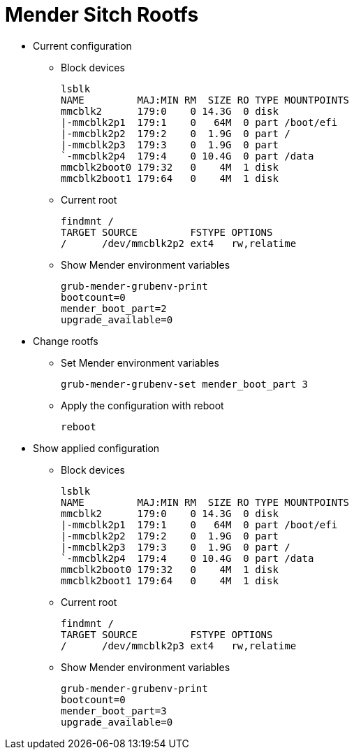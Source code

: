 # Mender Sitch Rootfs

* Current configuration
 ** Block devices
[source,code]
lsblk
NAME         MAJ:MIN RM  SIZE RO TYPE MOUNTPOINTS
mmcblk2      179:0    0 14.3G  0 disk
|-mmcblk2p1  179:1    0   64M  0 part /boot/efi
|-mmcblk2p2  179:2    0  1.9G  0 part /
|-mmcblk2p3  179:3    0  1.9G  0 part
`-mmcblk2p4  179:4    0 10.4G  0 part /data
mmcblk2boot0 179:32   0    4M  1 disk
mmcblk2boot1 179:64   0    4M  1 disk

 ** Current root
[source,code]
findmnt /
TARGET SOURCE         FSTYPE OPTIONS
/      /dev/mmcblk2p2 ext4   rw,relatime

  ** Show Mender environment variables
[source,code]
grub-mender-grubenv-print
bootcount=0
mender_boot_part=2
upgrade_available=0

 * Change rootfs
 ** Set Mender environment variables
[source,code]
grub-mender-grubenv-set mender_boot_part 3

 ** Apply the configuration with reboot
[source,code]
reboot

* Show applied configuration
  ** Block devices
[source,code]
lsblk
NAME         MAJ:MIN RM  SIZE RO TYPE MOUNTPOINTS
mmcblk2      179:0    0 14.3G  0 disk
|-mmcblk2p1  179:1    0   64M  0 part /boot/efi
|-mmcblk2p2  179:2    0  1.9G  0 part 
|-mmcblk2p3  179:3    0  1.9G  0 part /
`-mmcblk2p4  179:4    0 10.4G  0 part /data
mmcblk2boot0 179:32   0    4M  1 disk
mmcblk2boot1 179:64   0    4M  1 disk

 ** Current root
[source,code]
findmnt /
TARGET SOURCE         FSTYPE OPTIONS
/      /dev/mmcblk2p3 ext4   rw,relatime

  ** Show Mender environment variables
[source,code]
grub-mender-grubenv-print
bootcount=0
mender_boot_part=3
upgrade_available=0
